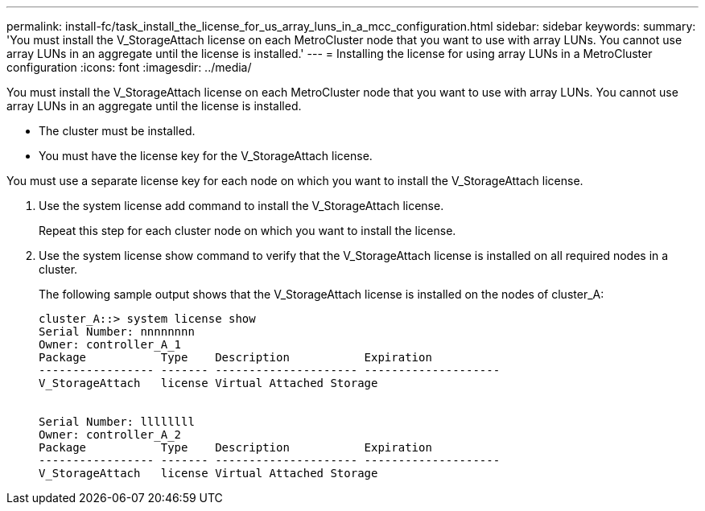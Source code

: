 ---
permalink: install-fc/task_install_the_license_for_us_array_luns_in_a_mcc_configuration.html
sidebar: sidebar
keywords: 
summary: 'You must install the V_StorageAttach license on each MetroCluster node that you want to use with array LUNs. You cannot use array LUNs in an aggregate until the license is installed.'
---
= Installing the license for using array LUNs in a MetroCluster configuration
:icons: font
:imagesdir: ../media/

[.lead]
You must install the V_StorageAttach license on each MetroCluster node that you want to use with array LUNs. You cannot use array LUNs in an aggregate until the license is installed.

* The cluster must be installed.
* You must have the license key for the V_StorageAttach license.

You must use a separate license key for each node on which you want to install the V_StorageAttach license.

. Use the system license add command to install the V_StorageAttach license.
+
Repeat this step for each cluster node on which you want to install the license.

. Use the system license show command to verify that the V_StorageAttach license is installed on all required nodes in a cluster.
+
The following sample output shows that the V_StorageAttach license is installed on the nodes of cluster_A:
+
----

cluster_A::> system license show
Serial Number: nnnnnnnn
Owner: controller_A_1
Package           Type    Description           Expiration
----------------- ------- --------------------- --------------------
V_StorageAttach   license Virtual Attached Storage


Serial Number: llllllll
Owner: controller_A_2
Package           Type    Description           Expiration
----------------- ------- --------------------- --------------------
V_StorageAttach   license Virtual Attached Storage
----
